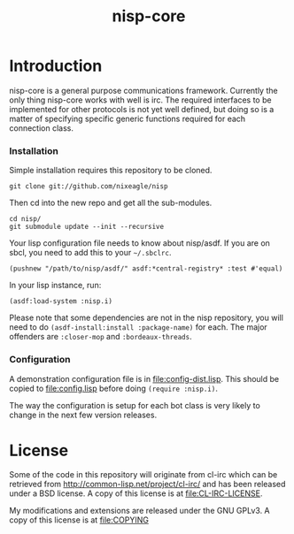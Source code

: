 #+TITLE: nisp-core

* Introduction
  nisp-core is a general purpose communications framework. Currently the
  only thing nisp-core works with well is irc. The required interfaces to
  be implemented for other protocols is not yet well defined, but doing so
  is a matter of specifying specific generic functions required for each
  connection class.

*** Installation
    Simple installation requires this repository to be cloned.
    : git clone git://github.com/nixeagle/nisp

    Then cd into the new repo and get all the sub-modules.
    : cd nisp/
    : git submodule update --init --recursive

    Your lisp configuration file needs to know about nisp/asdf. If you are
    on sbcl, you need to add this to your =~/.sbclrc=.
    : (pushnew "/path/to/nisp/asdf/" asdf:*central-registry* :test #'equal)

    In your lisp instance, run:
    : (asdf:load-system :nisp.i)

    Please note that some dependencies are not in the nisp repository, you
    will need to do =(asdf-install:install :package-name)= for each. The
    major offenders are =:closer-mop= and =:bordeaux-threads=.

*** Configuration
    A demonstration configuration file is in [[file:config-dist.lisp]]. This
    should be copied to [[file:config.lisp]] before doing
    =(require :nisp.i)=.

    The way the configuration is setup for each bot class is very likely
    to change in the next few version releases.


* License
  Some of the code in this repository will originate from cl-irc which
  can be retrieved from http://common-lisp.net/project/cl-irc/ and has
  been released under a BSD license. A copy of this license is at
  [[file:CL-IRC-LICENSE]].

  My modifications and extensions are released under the GNU GPLv3. A
  copy of this license is at [[file:COPYING]]

